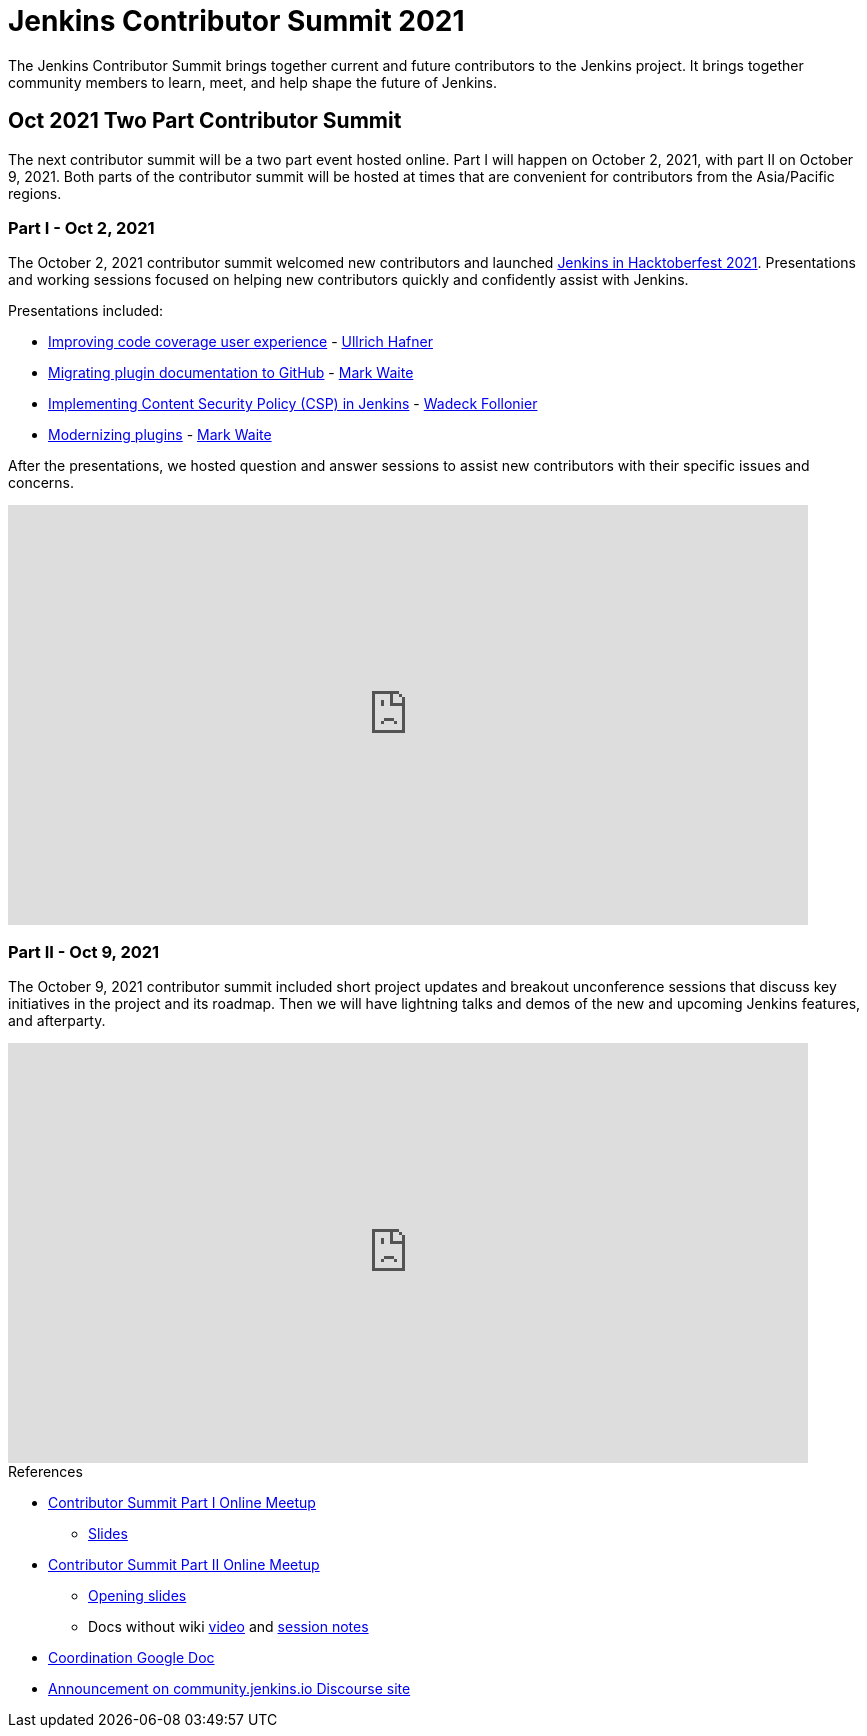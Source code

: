 = Jenkins Contributor Summit 2021

The Jenkins Contributor Summit brings together current and future contributors to the Jenkins project.
It brings together community members to learn, meet, and help shape the future of Jenkins.

== Oct 2021 Two Part Contributor Summit

The next contributor summit will be a two part event hosted online.
Part I will happen on October 2, 2021, with part II on October 9, 2021.
Both parts of the contributor summit will be hosted at times that are convenient for contributors from the Asia/Pacific regions.

=== Part I - Oct 2, 2021

The October 2, 2021 contributor summit welcomed new contributors and launched link:/events/hacktoberfest[Jenkins in Hacktoberfest 2021].
Presentations and working sessions focused on helping new contributors quickly and confidently assist with Jenkins.

Presentations included:

* link:https://youtu.be/NU2g373wHNo?t=907[Improving code coverage user experience] - link:/blog/authors/uhafner/[Ullrich Hafner]
* link:https://youtu.be/NU2g373wHNo&t=2330s[Migrating plugin documentation to GitHub] - link:/blog/authors/markewaite[Mark Waite]
* link:https://youtu.be/NU2g373wHNo&t=3369s[Implementing Content Security Policy (CSP) in Jenkins] - link:/blog/authors/wadeck[Wadeck Follonier]
* link:https://youtu.be/NU2g373wHNo&t=6633s[Modernizing plugins] - link:/blog/authors/markewaite[Mark Waite]

After the presentations, we hosted question and answer sessions to assist new contributors with their specific issues and concerns.

video::NU2g373wHNo[youtube,width=800,height=420]

=== Part II - Oct 9, 2021

The October 9, 2021 contributor summit included short project updates and breakout unconference sessions that discuss key initiatives in the project and its roadmap.
Then we will have lightning talks and demos of the new and upcoming Jenkins features, and afterparty.

video::lm5bPHkNXdI[youtube,width=800,height=420]

.References
****
* link:https://www.meetup.com/Jenkins-online-meetup/events/281083403/[Contributor Summit Part I Online Meetup]
** link:https://docs.google.com/presentation/d/16P07p6GpfXdvuunrhVgJeIUxLqijMGMKNkij1c4PsuA/edit?usp=sharing[Slides]
* link:https://www.meetup.com/Jenkins-online-meetup/events/281089570/[Contributor Summit Part II Online Meetup]
** link:https://docs.google.com/presentation/d/1Ww-npNy83ulvu_0MSaOXEVl7oL1c4dQdtDo-PxHU2_o/edit?usp=sharing[Opening slides]
** Docs without wiki link:https://youtu.be/bb566sa94ZU[video] and link:https://docs.google.com/document/d/1uhhDp-UTz9oWdqG6a1FDZGrjvTW-MjxNpIfiUMQApe8/edit?usp=sharing[session notes]
* link:https://docs.google.com/document/d/1QLWXNG23ui-LvQXth3UREzOvLYgTMSZcv-El0H141a4/edit?usp=sharing[Coordination Google Doc]
* link:https://community.jenkins.io/t/jenkins-contributor-summit-oct-02-2021-apac-emea/203[Announcement on community.jenkins.io Discourse site]
****